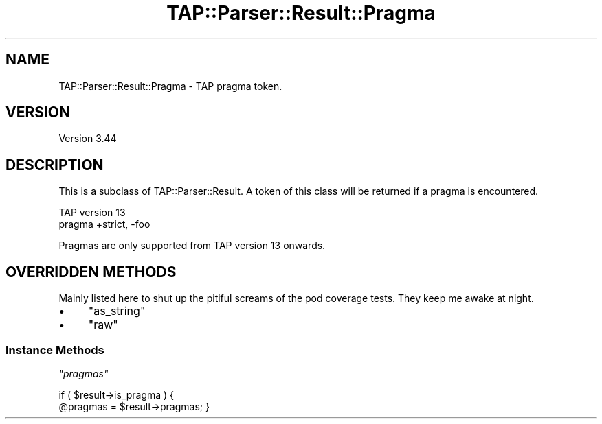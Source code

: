 .\" -*- mode: troff; coding: utf-8 -*-
.\" Automatically generated by Pod::Man 5.01 (Pod::Simple 3.43)
.\"
.\" Standard preamble:
.\" ========================================================================
.de Sp \" Vertical space (when we can't use .PP)
.if t .sp .5v
.if n .sp
..
.de Vb \" Begin verbatim text
.ft CW
.nf
.ne \\$1
..
.de Ve \" End verbatim text
.ft R
.fi
..
.\" \*(C` and \*(C' are quotes in nroff, nothing in troff, for use with C<>.
.ie n \{\
.    ds C` ""
.    ds C' ""
'br\}
.el\{\
.    ds C`
.    ds C'
'br\}
.\"
.\" Escape single quotes in literal strings from groff's Unicode transform.
.ie \n(.g .ds Aq \(aq
.el       .ds Aq '
.\"
.\" If the F register is >0, we'll generate index entries on stderr for
.\" titles (.TH), headers (.SH), subsections (.SS), items (.Ip), and index
.\" entries marked with X<> in POD.  Of course, you'll have to process the
.\" output yourself in some meaningful fashion.
.\"
.\" Avoid warning from groff about undefined register 'F'.
.de IX
..
.nr rF 0
.if \n(.g .if rF .nr rF 1
.if (\n(rF:(\n(.g==0)) \{\
.    if \nF \{\
.        de IX
.        tm Index:\\$1\t\\n%\t"\\$2"
..
.        if !\nF==2 \{\
.            nr % 0
.            nr F 2
.        \}
.    \}
.\}
.rr rF
.\" ========================================================================
.\"
.IX Title "TAP::Parser::Result::Pragma 3"
.TH TAP::Parser::Result::Pragma 3 2023-11-28 "perl v5.38.2" "Perl Programmers Reference Guide"
.\" For nroff, turn off justification.  Always turn off hyphenation; it makes
.\" way too many mistakes in technical documents.
.if n .ad l
.nh
.SH NAME
TAP::Parser::Result::Pragma \- TAP pragma token.
.SH VERSION
.IX Header "VERSION"
Version 3.44
.SH DESCRIPTION
.IX Header "DESCRIPTION"
This is a subclass of TAP::Parser::Result.  A token of this class will be
returned if a pragma is encountered.
.PP
.Vb 2
\& TAP version 13
\& pragma +strict, \-foo
.Ve
.PP
Pragmas are only supported from TAP version 13 onwards.
.SH "OVERRIDDEN METHODS"
.IX Header "OVERRIDDEN METHODS"
Mainly listed here to shut up the pitiful screams of the pod coverage tests.
They keep me awake at night.
.IP \(bu 4
\&\f(CW\*(C`as_string\*(C'\fR
.IP \(bu 4
\&\f(CW\*(C`raw\*(C'\fR
.SS "Instance Methods"
.IX Subsection "Instance Methods"
\fR\f(CI\*(C`pragmas\*(C'\fR\fI\fR
.IX Subsection "pragmas"
.PP
if ( \f(CW$result\fR\->is_pragma ) {
    \f(CW@pragmas\fR = \f(CW$result\fR\->pragmas;
}
